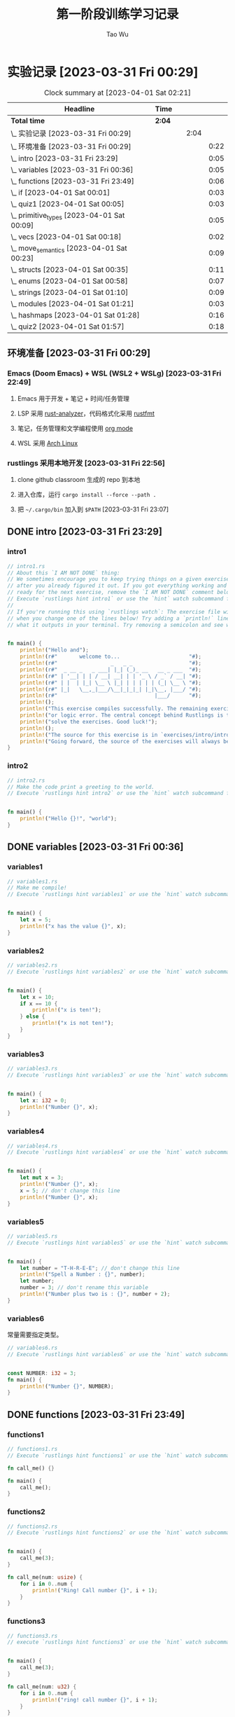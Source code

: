 #+title: 第一阶段训练学习记录
#+author: Tao Wu
#+email: taowuuwoat@outlook.com

* 实验记录 [2023-03-31 Fri 00:29]
#+BEGIN: clocktable :scope subtree :maxlevel 4
#+CAPTION: Clock summary at [2023-04-01 Sat 02:21]
| Headline                                        | Time   |   |      |      |
|-------------------------------------------------+--------+---+------+------|
| *Total time*                                    | *2:04* |   |      |      |
|-------------------------------------------------+--------+---+------+------|
| \_    实验记录 [2023-03-31 Fri 00:29]           |        |   | 2:04 |      |
| \_      环境准备 [2023-03-31 Fri 00:29]         |        |   |      | 0:22 |
| \_      intro [2023-03-31 Fri 23:29]           |        |   |      | 0:05 |
| \_      variables [2023-03-31 Fri 00:36]       |        |   |      | 0:05 |
| \_      functions [2023-03-31 Fri 23:49]       |        |   |      | 0:06 |
| \_      if [2023-04-01 Sat 00:01]              |        |   |      | 0:03 |
| \_      quiz1 [2023-04-01 Sat 00:05]           |        |   |      | 0:03 |
| \_      primitive_types [2023-04-01 Sat 00:09] |        |   |      | 0:05 |
| \_      vecs [2023-04-01 Sat 00:18]            |        |   |      | 0:02 |
| \_      move_semantics [2023-04-01 Sat 00:23]  |        |   |      | 0:09 |
| \_      structs [2023-04-01 Sat 00:35]         |        |   |      | 0:11 |
| \_      enums [2023-04-01 Sat 00:58]           |        |   |      | 0:07 |
| \_      strings [2023-04-01 Sat 01:10]         |        |   |      | 0:09 |
| \_      modules [2023-04-01 Sat 01:21]         |        |   |      | 0:03 |
| \_      hashmaps [2023-04-01 Sat 01:28]        |        |   |      | 0:16 |
| \_      quiz2 [2023-04-01 Sat 01:57]           |        |   |      | 0:18 |
#+END:

** 环境准备 [2023-03-31 Fri 00:29]
:LOGBOOK:
CLOCK: [2023-03-31 Fri 22:45]--[2023-03-31 Fri 23:07] =>  0:22
:END:
*** Emacs (Doom Emacs) + WSL (WSL2 + WSLg) [2023-03-31 Fri 22:49]
**** Emacs 用于开发 + 笔记 + 时间/任务管理
**** LSP 采用 [[https://rust-analyzer.github.io/][rust-analyzer]]，代码格式化采用 [[https://github.com/rust-lang/rustfmt][rustfmt]]
**** 笔记，任务管理和文学编程使用 [[https://orgmode.org/][org mode]]
**** WSL 采用 [[https://github.com/yuk7/ArchWSL][Arch Linux]]
*** rustlings 采用本地开发 [2023-03-31 Fri 22:56]
**** clone github classroom 生成的 repo 到本地
**** 进入仓库，运行 =cargo install --force --path .=
**** 把 =~/.cargo/bin= 加入到 =$PATH= [2023-03-31 Fri 23:07]
** DONE intro [2023-03-31 Fri 23:29]
:LOGBOOK:
CLOCK: [2023-03-31 Fri 23:29]--[2023-03-31 Fri 23:34] =>  0:05
:END:
*** intro1
#+begin_src rust
// intro1.rs
// About this `I AM NOT DONE` thing:
// We sometimes encourage you to keep trying things on a given exercise, even
// after you already figured it out. If you got everything working and feel
// ready for the next exercise, remove the `I AM NOT DONE` comment below.
// Execute `rustlings hint intro1` or use the `hint` watch subcommand for a hint.
//
// If you're running this using `rustlings watch`: The exercise file will be reloaded
// when you change one of the lines below! Try adding a `println!` line, or try changing
// what it outputs in your terminal. Try removing a semicolon and see what happens!


fn main() {
    println!("Hello and");
    println!(r#"       welcome to...                      "#);
    println!(r#"                 _   _ _                  "#);
    println!(r#"  _ __ _   _ ___| |_| (_)_ __   __ _ ___  "#);
    println!(r#" | '__| | | / __| __| | | '_ \ / _` / __| "#);
    println!(r#" | |  | |_| \__ \ |_| | | | | | (_| \__ \ "#);
    println!(r#" |_|   \__,_|___/\__|_|_|_| |_|\__, |___/ "#);
    println!(r#"                               |___/      "#);
    println!();
    println!("This exercise compiles successfully. The remaining exercises contain a compiler");
    println!("or logic error. The central concept behind Rustlings is to fix these errors and");
    println!("solve the exercises. Good luck!");
    println!();
    println!("The source for this exercise is in `exercises/intro/intro1.rs`. Have a look!");
    println!("Going forward, the source of the exercises will always be in the success/failure output.");
}
#+end_src

#+RESULTS:
#+begin_example
Hello and
       welcome to...
                 _   _ _
  _ __ _   _ ___| |_| (_)_ __   __ _ ___
 | '__| | | / __| __| | | '_ \ / _` / __|
 | |  | |_| \__ \ |_| | | | | | (_| \__ \
 |_|   \__,_|___/\__|_|_|_| |_|\__, |___/
                               |___/

This exercise compiles successfully. The remaining exercises contain a compiler
or logic error. The central concept behind Rustlings is to fix these errors and
solve the exercises. Good luck!

The source for this exercise is in `exercises/intro/intro1.rs`. Have a look!
Going forward, the source of the exercises will always be in the success/failure output.
#+end_example
*** intro2
#+begin_src rust
// intro2.rs
// Make the code print a greeting to the world.
// Execute `rustlings hint intro2` or use the `hint` watch subcommand for a hint.


fn main() {
    println!("Hello {}!", "world");
}
#+end_src

#+RESULTS:
: Hello world!

** DONE variables [2023-03-31 Fri 00:36]
:LOGBOOK:
CLOCK: [2023-03-31 Fri 23:36]--[2023-03-31 Fri 23:41] =>  0:05
:END:
*** variables1
#+begin_src rust
// variables1.rs
// Make me compile!
// Execute `rustlings hint variables1` or use the `hint` watch subcommand for a hint.


fn main() {
    let x = 5;
    println!("x has the value {}", x);
}
#+end_src

#+RESULTS:
: x has the value 5

*** variables2
#+begin_src rust
// variables2.rs
// Execute `rustlings hint variables2` or use the `hint` watch subcommand for a hint.


fn main() {
    let x = 10;
    if x == 10 {
        println!("x is ten!");
    } else {
        println!("x is not ten!");
    }
}
#+end_src

#+RESULTS:
: x is ten!

*** variables3
#+begin_src rust
// variables3.rs
// Execute `rustlings hint variables3` or use the `hint` watch subcommand for a hint.


fn main() {
    let x: i32 = 0;
    println!("Number {}", x);
}
#+end_src

#+RESULTS:
: Number 0

*** variables4
#+begin_src rust
// variables4.rs
// Execute `rustlings hint variables4` or use the `hint` watch subcommand for a hint.


fn main() {
    let mut x = 3;
    println!("Number {}", x);
    x = 5; // don't change this line
    println!("Number {}", x);
}
#+end_src

#+RESULTS:
: Number 3
: Number 5

*** variables5
#+begin_src rust
// variables5.rs
// Execute `rustlings hint variables5` or use the `hint` watch subcommand for a hint.


fn main() {
    let number = "T-H-R-E-E"; // don't change this line
    println!("Spell a Number : {}", number);
    let number;
    number = 3; // don't rename this variable
    println!("Number plus two is : {}", number + 2);
}
#+end_src

#+RESULTS:
: Spell a Number : T-H-R-E-E
: Number plus two is : 5

*** variables6
常量需要指定类型。
#+begin_src rust
// variables6.rs
// Execute `rustlings hint variables6` or use the `hint` watch subcommand for a hint.


const NUMBER: i32 = 3;
fn main() {
    println!("Number {}", NUMBER);
}
#+end_src

#+RESULTS:
: Number 3
** DONE functions [2023-03-31 Fri 23:49]
:LOGBOOK:
CLOCK: [2023-03-31 Fri 23:49]--[2023-03-31 Fri 23:55] =>  0:06
:END:
*** functions1
#+begin_src rust
// functions1.rs
// Execute `rustlings hint functions1` or use the `hint` watch subcommand for a hint.

fn call_me() {}

fn main() {
    call_me();
}
#+end_src

#+RESULTS:

*** functions2
#+begin_src rust
// functions2.rs
// Execute `rustlings hint functions2` or use the `hint` watch subcommand for a hint.


fn main() {
    call_me(3);
}

fn call_me(num: usize) {
    for i in 0..num {
        println!("Ring! Call number {}", i + 1);
    }
}
#+end_src

#+RESULTS:
: Ring! Call number 1
: Ring! Call number 2
: Ring! Call number 3

*** functions3
#+begin_src rust
// functions3.rs
// execute `rustlings hint functions3` or use the `hint` watch subcommand for a hint.


fn main() {
    call_me(3);
}

fn call_me(num: u32) {
    for i in 0..num {
        println!("ring! call number {}", i + 1);
    }
}
#+end_src

#+results:
: ring! call number 1
: ring! call number 2
: ring! call number 3

*** functions4
#+begin_src rust
// functions4.rs
// Execute `rustlings hint functions4` or use the `hint` watch subcommand for a hint.

// This store is having a sale where if the price is an even number, you get
// 10 Rustbucks off, but if it's an odd number, it's 3 Rustbucks off.
// (Don't worry about the function bodies themselves, we're only interested
// in the signatures for now. If anything, this is a good way to peek ahead
// to future exercises!)


fn main() {
    let original_price = 51;
    println!("Your sale price is {}", sale_price(original_price));
}

fn sale_price(price: i32) -> i32 {
    if is_even(price) {
        price - 10
    } else {
        price - 3
    }
}

fn is_even(num: i32) -> bool {
    num % 2 == 0
}
#+end_src

#+RESULTS:
: Your sale price is 48

*** functions5
#+begin_src rust
// functions5.rs
// Execute `rustlings hint functions5` or use the `hint` watch subcommand for a hint.


fn main() {
    let answer = square(3);
    println!("The square of 3 is {}", answer);
}

fn square(num: i32) -> i32 {
    num * num
}
#+end_src

#+RESULTS:
: The square of 3 is 9

** DONE if [2023-04-01 Sat 00:01]
:LOGBOOK:
CLOCK: [2023-04-01 Sat 00:01]--[2023-04-01 Sat 00:04] =>  0:03
:END:
*** if1
#+begin_src rust
// if1.rs
// Execute `rustlings hint if1` or use the `hint` watch subcommand for a hint.


pub fn bigger(a: i32, b: i32) -> i32 {
    // Complete this function to return the bigger number!
    // Do not use:
    // - another function call
    // - additional variables
    if a > b {
        10
    } else {
        42
    }
}

// Don't mind this for now :)
#[cfg(test)]
mod tests {
    use super::*;

    #[test]
    fn ten_is_bigger_than_eight() {
        assert_eq!(10, bigger(10, 8));
    }

    #[test]
    fn fortytwo_is_bigger_than_thirtytwo() {
        assert_eq!(42, bigger(32, 42));
    }
}
#+end_src

#+RESULTS:

*** if2
#+begin_src rust
// if2.rs

// Step 1: Make me compile!
// Step 2: Get the bar_for_fuzz and default_to_baz tests passing!
// Execute `rustlings hint if2` or use the `hint` watch subcommand for a hint.


pub fn foo_if_fizz(fizzish: &str) -> &str {
    if fizzish == "fizz" {
        "foo"
    } else if fizzish == "fuzz" {
        "bar"
    } else {
        "baz"
    }
}

// No test changes needed!
#[cfg(test)]
mod tests {
    use super::*;

    #[test]
    fn foo_for_fizz() {
        assert_eq!(foo_if_fizz("fizz"), "foo")
    }

    #[test]
    fn bar_for_fuzz() {
        assert_eq!(foo_if_fizz("fuzz"), "bar")
    }

    #[test]
    fn default_to_baz() {
        assert_eq!(foo_if_fizz("literally anything"), "baz")
    }
}
#+end_src

#+RESULTS:

** DONE quiz1 [2023-04-01 Sat 00:05]
:LOGBOOK:
CLOCK: [2023-04-01 Sat 00:05]--[2023-04-01 Sat 00:08] =>  0:03
:END:
#+begin_src rust
// quiz1.rs
// This is a quiz for the following sections:
// - Variables
// - Functions
// - If

// Mary is buying apples. The price of an apple is calculated as follows:
// - An apple costs 2 rustbucks.
// - If Mary buys more than 40 apples, each apple only costs 1 rustbuck!
// Write a function that calculates the price of an order of apples given
// the quantity bought. No hints this time!


// Put your function here!
// fn calculate_price_of_apples {
fn calculate_price_of_apples(apples: u32) -> u32 {
    if apples > 40 {
        apples
    } else {
        apples * 2
    }
}

// Don't modify this function!
#[test]
fn verify_test() {
    let price1 = calculate_price_of_apples(35);
    let price2 = calculate_price_of_apples(40);
    let price3 = calculate_price_of_apples(41);
    let price4 = calculate_price_of_apples(65);

    assert_eq!(70, price1);
    assert_eq!(80, price2);
    assert_eq!(41, price3);
    assert_eq!(65, price4);
}
#+end_src

#+RESULTS:

** DONE primitive_types [2023-04-01 Sat 00:09]
:LOGBOOK:
CLOCK: [2023-04-01 Sat 00:09]--[2023-04-01 Sat 00:14] =>  0:05
:END:
*** primitive_types1
#+begin_src rust
// primitive_types1.rs
// Fill in the rest of the line that has code missing!
// No hints, there's no tricks, just get used to typing these :)


fn main() {
    // Booleans (`bool`)

    let is_morning = true;
    if is_morning {
        println!("Good morning!");
    }

    let is_evening = false; // Finish the rest of this line like the example! Or make it be false!
    if is_evening {
        println!("Good evening!");
    }
}
#+end_src

#+RESULTS:
: Good morning!

*** primitive_types2
#+begin_src rust
// primitive_types2.rs
// Fill in the rest of the line that has code missing!
// No hints, there's no tricks, just get used to typing these :)


fn main() {
    // Characters (`char`)

    // Note the _single_ quotes, these are different from the double quotes
    // you've been seeing around.
    let my_first_initial = 'C';
    if my_first_initial.is_alphabetic() {
        println!("Alphabetical!");
    } else if my_first_initial.is_numeric() {
        println!("Numerical!");
    } else {
        println!("Neither alphabetic nor numeric!");
    }

    let your_character = '涛'; // Finish this line like the example! What's your favorite character?
    // Try a letter, try a number, try a special character, try a character
    // from a different language than your own, try an emoji!
    if your_character.is_alphabetic() {
        println!("Alphabetical!");
    } else if your_character.is_numeric() {
        println!("Numerical!");
    } else {
        println!("Neither alphabetic nor numeric!");
    }
}
#+end_src

#+RESULTS:
: Alphabetical!
: Alphabetical!

*** primitive_types3
#+begin_src rust
// primitive_types3.rs
// Create an array with at least 100 elements in it where the ??? is.
// Execute `rustlings hint primitive_types3` or use the `hint` watch subcommand for a hint.


fn main() {
    let a = [0; 110];

    if a.len() >= 100 {
        println!("Wow, that's a big array!");
    } else {
        println!("Meh, I eat arrays like that for breakfast.");
    }
}
#+end_src

#+RESULTS:
: Wow, that's a big array!

*** primitive_types4
#+begin_src rust
// primitive_types4.rs
// Get a slice out of Array a where the ??? is so that the test passes.
// Execute `rustlings hint primitive_types4` or use the `hint` watch subcommand for a hint.


#[test]
fn slice_out_of_array() {
    let a = [1, 2, 3, 4, 5];

    let nice_slice = &a[1..4];

    assert_eq!([2, 3, 4], nice_slice)
}
#+end_src

#+RESULTS:

*** primitive_types5
#+begin_src rust
// primitive_types5.rs
// Destructure the `cat` tuple so that the println will work.
// Execute `rustlings hint primitive_types5` or use the `hint` watch subcommand for a hint.


fn main() {
    let cat = ("Furry McFurson", 3.5);
    let (name, age) /* your pattern here */ = cat;

    println!("{} is {} years old.", name, age);
}
#+end_src

#+RESULTS:
: Furry McFurson is 3.5 years old.

*** primitive_types6
#+begin_src rust
// primitive_types6.rs
// Use a tuple index to access the second element of `numbers`.
// You can put the expression for the second element where ??? is so that the test passes.
// Execute `rustlings hint primitive_types6` or use the `hint` watch subcommand for a hint.


#[test]
fn indexing_tuple() {
    let numbers = (1, 2, 3);
    // Replace below ??? with the tuple indexing syntax.
    let second = numbers.1;

    assert_eq!(2, second,
        "This is not the 2nd number in the tuple!")
}
#+end_src

#+RESULTS:

** DONE vecs [2023-04-01 Sat 00:18]
:LOGBOOK:
CLOCK: [2023-04-01 Sat 00:19]--[2023-04-01 Sat 00:21] =>  0:02
:END:
*** vecs1
#+begin_src rust
// vecs1.rs
// Your task is to create a `Vec` which holds the exact same elements
// as in the array `a`.
// Make me compile and pass the test!
// Execute `rustlings hint vecs1` or use the `hint` watch subcommand for a hint.


fn array_and_vec() -> ([i32; 4], Vec<i32>) {
    let a = [10, 20, 30, 40]; // a plain array
    let v = a.clone().to_vec(); // TODO: declare your vector here with the macro for vectors

    (a, v)
}

#[cfg(test)]
mod tests {
    use super::*;

    #[test]
    fn test_array_and_vec_similarity() {
        let (a, v) = array_and_vec();
        assert_eq!(a, v[..]);
    }
}
#+end_src

#+RESULTS:

*** vecs2
#+begin_src rust
// vecs2.rs
// A Vec of even numbers is given. Your task is to complete the loop
// so that each number in the Vec is multiplied by 2.
//
// Make me pass the test!
//
// Execute `rustlings hint vecs2` or use the `hint` watch subcommand for a hint.


fn vec_loop(mut v: Vec<i32>) -> Vec<i32> {
    for i in v.iter_mut() {
        // TODO: Fill this up so that each element in the Vec `v` is
        // multiplied by 2.
        *i *= 2;
    }

    // At this point, `v` should be equal to [4, 8, 12, 16, 20].
    v
}

fn vec_map(v: &Vec<i32>) -> Vec<i32> {
    v.iter().map(|num| {
        // TODO: Do the same thing as above - but instead of mutating the
        // Vec, you can just return the new number!
        num * 2
    }).collect()
}

#[cfg(test)]
mod tests {
    use super::*;

    #[test]
    fn test_vec_loop() {
        let v: Vec<i32> = (1..).filter(|x| x % 2 == 0).take(5).collect();
        let ans = vec_loop(v.clone());

        assert_eq!(ans, v.iter().map(|x| x * 2).collect::<Vec<i32>>());
    }

    #[test]
    fn test_vec_map() {
        let v: Vec<i32> = (1..).filter(|x| x % 2 == 0).take(5).collect();
        let ans = vec_map(&v);

        assert_eq!(ans, v.iter().map(|x| x * 2).collect::<Vec<i32>>());
    }
}
#+end_src

#+RESULTS:
** DONE move_semantics [2023-04-01 Sat 00:23]
:LOGBOOK:
CLOCK: [2023-04-01 Sat 00:23]--[2023-04-01 Sat 00:32] =>  0:09
:END:
*** move_semantics1
#+begin_src rust
// move_semantics1.rs
// Execute `rustlings hint move_semantics1` or use the `hint` watch subcommand for a hint.


fn main() {
    let vec0 = Vec::new();

    let mut vec1 = fill_vec(vec0);

    println!("{} has length {} content `{:?}`", "vec1", vec1.len(), vec1);

    vec1.push(88);

    println!("{} has length {} content `{:?}`", "vec1", vec1.len(), vec1);
}

fn fill_vec(vec: Vec<i32>) -> Vec<i32> {
    let mut vec = vec;

    vec.push(22);
    vec.push(44);
    vec.push(66);

    vec
}
#+end_src

#+RESULTS:
: vec1 has length 3 content `[22, 44, 66]`
: vec1 has length 4 content `[22, 44, 66, 88]`

*** move_semantics2
#+begin_src rust
// move_semantics2.rs
// Make me compile without changing line 13 or moving line 10!
// Execute `rustlings hint move_semantics2` or use the `hint` watch subcommand for a hint.


fn main() {
    let vec0 = Vec::new();

    let mut vec1 = fill_vec(vec0.clone());

    // Do not change the following line!
    println!("{} has length {} content `{:?}`", "vec0", vec0.len(), vec0);

    vec1.push(88);

    println!("{} has length {} content `{:?}`", "vec1", vec1.len(), vec1);
}

fn fill_vec(vec: Vec<i32>) -> Vec<i32> {
    let mut vec = vec;

    vec.push(22);
    vec.push(44);
    vec.push(66);

    vec
}
#+end_src

#+RESULTS:
: vec0 has length 0 content `[]`
: vec1 has length 4 content `[22, 44, 66, 88]`

*** move_semantics3
#+begin_src rust
// move_semantics3.rs
// Make me compile without adding new lines-- just changing existing lines!
// (no lines with multiple semicolons necessary!)
// Execute `rustlings hint move_semantics3` or use the `hint` watch subcommand for a hint.


fn main() {
    let mut vec0 = Vec::new();

    let mut vec1 = fill_vec(vec0);

    println!("{} has length {} content `{:?}`", "vec1", vec1.len(), vec1);

    vec1.push(88);

    println!("{} has length {} content `{:?}`", "vec1", vec1.len(), vec1);
}

fn fill_vec(mut vec: Vec<i32>) -> Vec<i32> {
    vec.push(22);
    vec.push(44);
    vec.push(66);

    vec
}
#+end_src

#+RESULTS:
: vec1 has length 3 content `[22, 44, 66]`
: vec1 has length 4 content `[22, 44, 66, 88]`

*** move_semantics4
#+begin_src rust
// move_semantics4.rs
// Refactor this code so that instead of passing `vec0` into the `fill_vec` function,
// the Vector gets created in the function itself and passed back to the main
// function.
// Execute `rustlings hint move_semantics4` or use the `hint` watch subcommand for a hint.


fn main() {
    // let vec0 = Vec::new();

    let mut vec1 = fill_vec();

    println!("{} has length {} content `{:?}`", "vec1", vec1.len(), vec1);

    vec1.push(88);

    println!("{} has length {} content `{:?}`", "vec1", vec1.len(), vec1);
}

// `fill_vec()` no longer takes `vec: Vec<i32>` as argument
fn fill_vec() -> Vec<i32> {
    let mut vec = vec![];

    vec.push(22);
    vec.push(44);
    vec.push(66);

    vec
}
#+end_src

#+RESULTS:
: vec1 has length 3 content `[22, 44, 66]`
: vec1 has length 4 content `[22, 44, 66, 88]`

*** move_semantics5
#+begin_src rust
// move_semantics5.rs
// Make me compile only by reordering the lines in `main()`, but without
// adding, changing or removing any of them.
// Execute `rustlings hint move_semantics5` or use the `hint` watch subcommand for a hint.


fn main() {
    let mut x = 100;
    let y = &mut x;
    *y += 100;
    let z = &mut x;
    *z += 1000;
    assert_eq!(x, 1200);
}
#+end_src

#+RESULTS:

*** move_semantics6
#+begin_src rust
// move_semantics6.rs
// Execute `rustlings hint move_semantics6` or use the `hint` watch subcommand for a hint.
// You can't change anything except adding or removing references.


fn main() {
    let data = "Rust is great!".to_string();

    get_char(&data);

    string_uppercase(data);
}

// Should not take ownership
fn get_char(data: &String) -> char {
    data.chars().last().unwrap()
}

// Should take ownership
fn string_uppercase(mut data: String) {
    data = data.to_uppercase();

    println!("{}", data);
}
#+end_src

#+RESULTS:
: RUST IS GREAT!

** DONE structs [2023-04-01 Sat 00:35]
:LOGBOOK:
CLOCK: [2023-04-01 Sat 00:35]--[2023-04-01 Sat 00:46] =>  0:11
:END:
*** structs1
#+begin_src rust
// structs1.rs
// Address all the TODOs to make the tests pass!
// Execute `rustlings hint structs1` or use the `hint` watch subcommand for a hint.


struct ColorClassicStruct {
    // TODO: Something goes here
    red: u8,
    green: u8,
    blue: u8,
}

struct ColorTupleStruct(/* TODO: Something goes here */u8, u8, u8);

#[derive(Debug)]
struct UnitLikeStruct;

#[cfg(test)]
mod tests {
    use super::*;

    #[test]
    fn classic_c_structs() {
        // TODO: Instantiate a classic c struct!
        // let green =
        let green = ColorClassicStruct {
            red: 0,
            green: 255,
            blue: 0,
        };

        assert_eq!(green.red, 0);
        assert_eq!(green.green, 255);
        assert_eq!(green.blue, 0);
    }

    #[test]
    fn tuple_structs() {
        // TODO: Instantiate a tuple struct!
        // let green =
        let green = ColorTupleStruct(0, 255, 0);

        assert_eq!(green.0, 0);
        assert_eq!(green.1, 255);
        assert_eq!(green.2, 0);
    }

    #[test]
    fn unit_structs() {
        // TODO: Instantiate a unit-like struct!
        // let unit_like_struct =
        let unit_like_struct = UnitLikeStruct;
        let message = format!("{:?}s are fun!", unit_like_struct);

        assert_eq!(message, "UnitLikeStructs are fun!");
    }
}
#+end_src

#+RESULTS:

*** structs2
#+begin_src rust
// structs2.rs
// Address all the TODOs to make the tests pass!
// Execute `rustlings hint structs2` or use the `hint` watch subcommand for a hint.


#[derive(Debug)]
struct Order {
    name: String,
    year: u32,
    made_by_phone: bool,
    made_by_mobile: bool,
    made_by_email: bool,
    item_number: u32,
    count: u32,
}

fn create_order_template() -> Order {
    Order {
        name: String::from("Bob"),
        year: 2019,
        made_by_phone: false,
        made_by_mobile: false,
        made_by_email: true,
        item_number: 123,
        count: 0,
    }
}

#[cfg(test)]
mod tests {
    use super::*;

    #[test]
    fn your_order() {
        let order_template = create_order_template();
        // TODO: Create your own order using the update syntax and template above!
        // let your_order =
        let your_order = Order {
            name: "Hacker in Rust".to_string(),
            year: order_template.year,
            made_by_phone: order_template.made_by_phone,
            made_by_mobile: order_template.made_by_mobile,
            made_by_email: order_template.made_by_email,
            item_number: order_template.item_number,
            count: 1,
        };
        assert_eq!(your_order.name, "Hacker in Rust");
        assert_eq!(your_order.year, order_template.year);
        assert_eq!(your_order.made_by_phone, order_template.made_by_phone);
        assert_eq!(your_order.made_by_mobile, order_template.made_by_mobile);
        assert_eq!(your_order.made_by_email, order_template.made_by_email);
        assert_eq!(your_order.item_number, order_template.item_number);
        assert_eq!(your_order.count, 1);
    }
}
#+end_src

#+RESULTS:

*** structs3
#+begin_src rust
// structs3.rs
// Structs contain data, but can also have logic. In this exercise we have
// defined the Package struct and we want to test some logic attached to it.
// Make the code compile and the tests pass!
// Execute `rustlings hint structs3` or use the `hint` watch subcommand for a hint.


#[derive(Debug)]
struct Package {
    sender_country: String,
    recipient_country: String,
    weight_in_grams: i32,
}

impl Package {
    fn new(sender_country: String, recipient_country: String, weight_in_grams: i32) -> Package {
        if weight_in_grams <= 0 {
            panic!("Can not ship a weightless package.")
        } else {
            Package {
                sender_country,
                recipient_country,
                weight_in_grams,
            }
        }
    }

    fn is_international(&self) -> bool {
        // Something goes here...
        self.sender_country != self.recipient_country
    }

    fn get_fees(&self, cents_per_gram: i32) -> i32 {
        // Something goes here...
        self.weight_in_grams * cents_per_gram
    }
}

#[cfg(test)]
mod tests {
    use super::*;

    #[test]
    #[should_panic]
    fn fail_creating_weightless_package() {
        let sender_country = String::from("Spain");
        let recipient_country = String::from("Austria");

        Package::new(sender_country, recipient_country, -2210);
    }

    #[test]
    fn create_international_package() {
        let sender_country = String::from("Spain");
        let recipient_country = String::from("Russia");

        let package = Package::new(sender_country, recipient_country, 1200);

        assert!(package.is_international());
    }

    #[test]
    fn create_local_package() {
        let sender_country = String::from("Canada");
        let recipient_country = sender_country.clone();

        let package = Package::new(sender_country, recipient_country, 1200);

        assert!(!package.is_international());
    }

    #[test]
    fn calculate_transport_fees() {
        let sender_country = String::from("Spain");
        let recipient_country = String::from("Spain");

        let cents_per_gram = 3;

        let package = Package::new(sender_country, recipient_country, 1500);

        assert_eq!(package.get_fees(cents_per_gram), 4500);
        assert_eq!(package.get_fees(cents_per_gram * 2), 9000);
    }
}
#+end_src

#+RESULTS:

** DONE enums [2023-04-01 Sat 00:58]
:LOGBOOK:
CLOCK: [2023-04-01 Sat 00:58]--[2023-04-01 Sat 01:05] =>  0:07
:END:
*** enums1
#+begin_src rust
// enums1.rs
// No hints this time! ;)


#[derive(Debug)]
enum Message {
    // TODO: define a few types of messages as used below
    ChangeColor,
    Echo,
    Move,
    Quit,
}

fn main() {
    println!("{:?}", Message::Quit);
    println!("{:?}", Message::Echo);
    println!("{:?}", Message::Move);
    println!("{:?}", Message::ChangeColor);
}
#+end_src

#+RESULTS:
: Quit
: Echo
: Move
: ChangeColor

*** enums2
#+begin_src rust
// enums2.rs
// Execute `rustlings hint enums2` or use the `hint` watch subcommand for a hint.


#[derive(Debug)]
enum Message {
    // TODO: define the different variants used below
    ChangeColor(u8, u8, u8),
    Echo(String),
    Move{x: i32, y: i32},
    Quit,
}

impl Message {
    fn call(&self) {
        println!("{:?}", &self);
    }
}

fn main() {
    let messages = [
        Message::Move { x: 10, y: 30 },
        Message::Echo(String::from("hello world")),
        Message::ChangeColor(200, 255, 255),
        Message::Quit,
    ];

    for message in &messages {
        message.call();
    }
}
#+end_src

#+RESULTS:
: Move { x: 10, y: 30 }
: Echo("hello world")
: ChangeColor(200, 255, 255)
: Quit

*** enums3
#+begin_src rust
// enums3.rs
// Address all the TODOs to make the tests pass!
// Execute `rustlings hint enums3` or use the `hint` watch subcommand for a hint.


enum Message {
    // TODO: implement the message variant types based on their usage below
    ChangeColor((u8, u8, u8)),
    Echo(String),
    Move(Point),
    Quit,
}

struct Point {
    x: u8,
    y: u8,
}

struct State {
    color: (u8, u8, u8),
    position: Point,
    quit: bool,
}

impl State {
    fn change_color(&mut self, color: (u8, u8, u8)) {
        self.color = color;
    }

    fn quit(&mut self) {
        self.quit = true;
    }

    fn echo(&self, s: String) {
        println!("{}", s);
    }

    fn move_position(&mut self, p: Point) {
        self.position = p;
    }

    fn process(&mut self, message: Message) {
        // TODO: create a match expression to process the different message variants
        match message {
            Message::ChangeColor((r, g, b)) => {
                self.change_color((r, g, b));
            }
            Message::Echo(s) => {
                self.echo(s);
            }
            Message::Move(p) => {
                self.move_position(p);
            }
            Message::Quit => {
                self.quit();
            }
        }
    }
}

#[cfg(test)]
mod tests {
    use super::*;

    #[test]
    fn test_match_message_call() {
        let mut state = State {
            quit: false,
            position: Point { x: 0, y: 0 },
            color: (0, 0, 0),
        };
        state.process(Message::ChangeColor((255, 0, 255)));
        state.process(Message::Echo(String::from("hello world")));
        state.process(Message::Move(Point { x: 10, y: 15 }));
        state.process(Message::Quit);

        assert_eq!(state.color, (255, 0, 255));
        assert_eq!(state.position.x, 10);
        assert_eq!(state.position.y, 15);
        assert_eq!(state.quit, true);
    }
}
#+end_src

#+RESULTS:

** DONE strings [2023-04-01 Sat 01:10]
:LOGBOOK:
CLOCK: [2023-04-01 Sat 01:10]--[2023-04-01 Sat 01:19] =>  0:09
:END:
*** strings1
#+begin_src rust
// strings1.rs
// Make me compile without changing the function signature!
// Execute `rustlings hint strings1` or use the `hint` watch subcommand for a hint.


fn main() {
    let answer = current_favorite_color();
    println!("My current favorite color is {}", answer);
}

fn current_favorite_color() -> String {
    "blue".to_string()
}
#+end_src

#+RESULTS:
: My current favorite color is blue

*** strings2
#+begin_src rust
// strings2.rs
// Make me compile without changing the function signature!
// Execute `rustlings hint strings2` or use the `hint` watch subcommand for a hint.


fn main() {
    let word = String::from("green"); // Try not changing this line :)
    if is_a_color_word(word.as_str()) {
        println!("That is a color word I know!");
    } else {
        println!("That is not a color word I know.");
    }
}

fn is_a_color_word(attempt: &str) -> bool {
    attempt == "green" || attempt == "blue" || attempt == "red"
}
#+end_src

#+RESULTS:
: That is a color word I know!

*** strings3
#+begin_src rust
// strings3.rs
// Execute `rustlings hint strings3` or use the `hint` watch subcommand for a hint.


fn trim_me(input: &str) -> String {
    // TODO: Remove whitespace from both ends of a string!
    input.trim().to_string()
}

fn compose_me(input: &str) -> String {
    // TODO: Add " world!" to the string! There's multiple ways to do this!
    input.to_string() + &String::from(" world!")
}

fn replace_me(input: &str) -> String {
    // TODO: Replace "cars" in the string with "balloons"!
    input.replace("cars", "balloons").to_string()
}

#[cfg(test)]
mod tests {
    use super::*;

    #[test]
    fn trim_a_string() {
        assert_eq!(trim_me("Hello!     "), "Hello!");
        assert_eq!(trim_me("  What's up!"), "What's up!");
        assert_eq!(trim_me("   Hola!  "), "Hola!");
    }

    #[test]
    fn compose_a_string() {
        assert_eq!(compose_me("Hello"), "Hello world!");
        assert_eq!(compose_me("Goodbye"), "Goodbye world!");
    }

    #[test]
    fn replace_a_string() {
        assert_eq!(replace_me("I think cars are cool"), "I think balloons are cool");
        assert_eq!(replace_me("I love to look at cars"), "I love to look at balloons");
    }
}
#+end_src

#+RESULTS:

*** strings4
#+begin_src rust
// strings4.rs

// Ok, here are a bunch of values-- some are `String`s, some are `&str`s. Your
// task is to call one of these two functions on each value depending on what
// you think each value is. That is, add either `string_slice` or `string`
// before the parentheses on each line. If you're right, it will compile!
// No hints this time!


fn string_slice(arg: &str) {
    println!("{}", arg);
}
fn string(arg: String) {
    println!("{}", arg);
}

fn main() {
    string_slice("blue");
    string("red".to_string());
    string(String::from("hi"));
    string("rust is fun!".to_owned());
    string("nice weather".into());
    string(format!("Interpolation {}", "Station"));
    string_slice(&String::from("abc")[0..1]);
    string_slice("  hello there ".trim());
    string("Happy Monday!".to_string().replace("Mon", "Tues"));
    string("mY sHiFt KeY iS sTiCkY".to_lowercase());
}
#+end_src

#+RESULTS:
#+begin_example
blue
red
hi
rust is fun!
nice weather
Interpolation Station
a
hello there
Happy Tuesday!
my shift key is sticky
#+end_example

** DONE modules [2023-04-01 Sat 01:21]
:LOGBOOK:
CLOCK: [2023-04-01 Sat 01:22]--[2023-04-01 Sat 01:25] =>  0:03
:END:
*** modules1
#+begin_src rust
// modules1.rs
// Execute `rustlings hint modules1` or use the `hint` watch subcommand for a hint.


mod sausage_factory {
    // Don't let anybody outside of this module see this!
    fn get_secret_recipe() -> String {
        String::from("Ginger")
    }

    pub fn make_sausage() {
        get_secret_recipe();
        println!("sausage!");
    }
}

fn main() {
    sausage_factory::make_sausage();
}
#+end_src
*** modules2
#+begin_src rust
// modules2.rs
// You can bring module paths into scopes and provide new names for them with the
// 'use' and 'as' keywords. Fix these 'use' statements to make the code compile.
// Execute `rustlings hint modules2` or use the `hint` watch subcommand for a hint.


mod delicious_snacks {
    // TODO: Fix these use statements
    pub use self::fruits::PEAR as fruit;
    pub use self::veggies::CUCUMBER as veggie;

    mod fruits {
        pub const PEAR: &'static str = "Pear";
        pub const APPLE: &'static str = "Apple";
    }

    mod veggies {
        pub const CUCUMBER: &'static str = "Cucumber";
        pub const CARROT: &'static str = "Carrot";
    }
}

fn main() {
    println!(
        "favorite snacks: {} and {}",
        delicious_snacks::fruit,
        delicious_snacks::veggie
    );
}
#+end_src

#+RESULTS:
: favorite snacks: Pear and Cucumber

*** modules3
#+begin_src rust
// modules3.rs
// You can use the 'use' keyword to bring module paths from modules from anywhere
// and especially from the Rust standard library into your scope.
// Bring SystemTime and UNIX_EPOCH
// from the std::time module. Bonus style points if you can do it with one line!
// Execute `rustlings hint modules3` or use the `hint` watch subcommand for a hint.


// TODO: Complete this use statement
use std::time::{SystemTime, UNIX_EPOCH};

fn main() {
    match SystemTime::now().duration_since(UNIX_EPOCH) {
        Ok(n) => println!("1970-01-01 00:00:00 UTC was {} seconds ago!", n.as_secs()),
        Err(_) => panic!("SystemTime before UNIX EPOCH!"),
    }
}
#+end_src

#+RESULTS:
: 1970-01-01 00:00:00 UTC was 1680283607 seconds ago!

** DONE hashmaps [2023-04-01 Sat 01:28]
:LOGBOOK:
CLOCK: [2023-04-01 Sat 01:28]--[2023-04-01 Sat 01:44] =>  0:16
:END:
*** hashmaps1
#+begin_src rust
// hashmaps1.rs
// A basket of fruits in the form of a hash map needs to be defined.
// The key represents the name of the fruit and the value represents
// how many of that particular fruit is in the basket. You have to put
// at least three different types of fruits (e.g apple, banana, mango)
// in the basket and the total count of all the fruits should be at
// least five.
//
// Make me compile and pass the tests!
//
// Execute `rustlings hint hashmaps1` or use the `hint` watch subcommand for a hint.


use std::collections::HashMap;

fn fruit_basket() -> HashMap<String, u32> {
    let mut basket = HashMap::new(); // TODO: declare your hash map here.

    // Two bananas are already given for you :)
    basket.insert(String::from("banana"), 2);

    // TODO: Put more fruits in your basket here.
    basket.insert(String::from("apple"), 3);
    basket.insert(String::from("pineapple"), 3);

    basket
}

#[cfg(test)]
mod tests {
    use super::*;

    #[test]
    fn at_least_three_types_of_fruits() {
        let basket = fruit_basket();
        assert!(basket.len() >= 3);
    }

    #[test]
    fn at_least_five_fruits() {
        let basket = fruit_basket();
        assert!(basket.values().sum::<u32>() >= 5);
    }
}
#+end_src

#+RESULTS:
*** hashmaps2
#+begin_src rust
// hashmaps2.rs

// A basket of fruits in the form of a hash map is given. The key
// represents the name of the fruit and the value represents how many
// of that particular fruit is in the basket. You have to put *MORE
// THAN 11* fruits in the basket. Three types of fruits - Apple (4),
// Mango (2) and Lychee (5) are already given in the basket. You are
// not allowed to insert any more of these fruits!
//
// Make me pass the tests!
//
// Execute `rustlings hint hashmaps2` or use the `hint` watch subcommand for a hint.


use std::collections::HashMap;

#[derive(Hash, PartialEq, Eq)]
enum Fruit {
    Apple,
    Banana,
    Mango,
    Lychee,
    Pineapple,
}

fn fruit_basket(basket: &mut HashMap<Fruit, u32>) {
    let fruit_kinds = vec![
        Fruit::Apple,
        Fruit::Banana,
        Fruit::Mango,
        Fruit::Lychee,
        Fruit::Pineapple,
    ];

    for fruit in fruit_kinds {
        // TODO: Put new fruits if not already present. Note that you
        // are not allowed to put any type of fruit that's already
        // present!
        if !basket.contains_key(&fruit) {
            basket.insert(fruit, 1);
        }
    }
}

#[cfg(test)]
mod tests {
    use super::*;

    fn get_fruit_basket() -> HashMap<Fruit, u32> {
        let mut basket = HashMap::<Fruit, u32>::new();
        basket.insert(Fruit::Apple, 4);
        basket.insert(Fruit::Mango, 2);
        basket.insert(Fruit::Lychee, 5);

        basket
    }

    #[test]
    fn test_given_fruits_are_not_modified() {
        let mut basket = get_fruit_basket();
        fruit_basket(&mut basket);
        assert_eq!(*basket.get(&Fruit::Apple).unwrap(), 4);
        assert_eq!(*basket.get(&Fruit::Mango).unwrap(), 2);
        assert_eq!(*basket.get(&Fruit::Lychee).unwrap(), 5);
    }

    #[test]
    fn at_least_five_types_of_fruits() {
        let mut basket = get_fruit_basket();
        fruit_basket(&mut basket);
        let count_fruit_kinds = basket.len();
        assert!(count_fruit_kinds >= 5);
    }

    #[test]
    fn greater_than_eleven_fruits() {
        let mut basket = get_fruit_basket();
        fruit_basket(&mut basket);
        let count = basket.values().sum::<u32>();
        assert!(count > 11);
    }
}
#+end_src

#+RESULTS:

*** hashmaps3
#+begin_src rust
// hashmaps3.rs

// A list of scores (one per line) of a soccer match is given. Each line
// is of the form :
// <team_1_name>,<team_2_name>,<team_1_goals>,<team_2_goals>
// Example: England,France,4,2 (England scored 4 goals, France 2).

// You have to build a scores table containing the name of the team, goals
// the team scored, and goals the team conceded. One approach to build
// the scores table is to use a Hashmap. The solution is partially
// written to use a Hashmap, complete it to pass the test.

// Make me pass the tests!

// Execute `rustlings hint hashmaps3` or use the `hint` watch subcommand for a hint.


use std::collections::HashMap;

// A structure to store team name and its goal details.
struct Team {
    name: String,
    goals_scored: u8,
    goals_conceded: u8,
}

fn build_scores_table(results: String) -> HashMap<String, Team> {
    // The name of the team is the key and its associated struct is the value.
    let mut scores: HashMap<String, Team> = HashMap::new();

    for r in results.lines() {
        let v: Vec<&str> = r.split(',').collect();
        let team_1_name = v[0].to_string();
        let team_1_score: u8 = v[2].parse().unwrap();
        let team_2_name = v[1].to_string();
        let team_2_score: u8 = v[3].parse().unwrap();
        // TODO: Populate the scores table with details extracted from the
        // current line. Keep in mind that goals scored by team_1
        // will be number of goals conceded from team_2, and similarly
        // goals scored by team_2 will be the number of goals conceded by
        // team_1.
        match scores.get(&team_1_name) {
            Some(team1) => scores.insert(
                team_1_name.clone(),
                Team {
                    name: team_1_name.clone(),
                    goals_scored: team_1_score + team1.goals_scored,
                    goals_conceded: team_2_score + team1.goals_conceded,
                },
            ),
            None => scores.insert(
                team_1_name.clone(),
                Team {
                    name: team_1_name.clone(),
                    goals_scored: team_1_score,
                    goals_conceded: team_2_score,
                },
            ),
        };
        match scores.get(&team_2_name) {
            Some(team2) => scores.insert(
                team_2_name.clone(),
                Team {
                    name: team_2_name.clone(),
                    goals_scored: team_2_score + team2.goals_scored,
                    goals_conceded: team_1_score + team2.goals_conceded,
                },
            ),
            None => scores.insert(
                team_2_name.clone(),
                Team {
                    name: team_2_name.clone(),
                    goals_scored: team_2_score,
                    goals_conceded: team_1_score,
                },
            ),
        };
    }
    scores
}

#[cfg(test)]
mod tests {
    use super::*;

    fn get_results() -> String {
        let results = "".to_string()
            + "England,France,4,2\n"
            + "France,Italy,3,1\n"
            + "Poland,Spain,2,0\n"
            + "Germany,England,2,1\n";
        results
    }

    #[test]
    fn build_scores() {
        let scores = build_scores_table(get_results());

        let mut keys: Vec<&String> = scores.keys().collect();
        keys.sort();
        assert_eq!(
            keys,
            vec!["England", "France", "Germany", "Italy", "Poland", "Spain"]
        );
    }

    #[test]
    fn validate_team_score_1() {
        let scores = build_scores_table(get_results());
        let team = scores.get("England").unwrap();
        assert_eq!(team.goals_scored, 5);
        assert_eq!(team.goals_conceded, 4);
    }

    #[test]
    fn validate_team_score_2() {
        let scores = build_scores_table(get_results());
        let team = scores.get("Spain").unwrap();
        assert_eq!(team.goals_scored, 0);
        assert_eq!(team.goals_conceded, 2);
    }
}
#+end_src

#+RESULTS:

** DONE quiz2 [2023-04-01 Sat 01:57]
:LOGBOOK:
CLOCK: [2023-04-01 Sat 01:57]--[2023-04-01 Sat 02:15] =>  0:18
:END:
#+begin_src rust
// quiz2.rs
// This is a quiz for the following sections:
// - Strings
// - Vecs
// - Move semantics
// - Modules
// - Enums

// Let's build a little machine in form of a function.
// As input, we're going to give a list of strings and commands. These commands
// determine what action is going to be applied to the string. It can either be:
// - Uppercase the string
// - Trim the string
// - Append "bar" to the string a specified amount of times
// The exact form of this will be:
// - The input is going to be a Vector of a 2-length tuple,
//   the first element is the string, the second one is the command.
// - The output element is going to be a Vector of strings.
// No hints this time!


pub enum Command {
    Uppercase,
    Trim,
    Append(usize),
}

mod my_module {
    use super::Command;

    // TODO: Complete the function signature!
    pub fn transformer(input: Vec<(String, Command)>) -> Vec<String> {
        // TODO: Complete the output declaration!
        let mut output: Vec<String> = vec![];
        for (string, command) in input.iter() {
            // TODO: Complete the function body. You can do it!
            match command {
                Command::Append(cnt) => {
                    let mut s = string.clone();
                    for _ in 0..*cnt as usize {
                        s.push_str("bar");
                    }
                    output.push(s);
                }
                Command::Trim => {
                    output.push(string.trim().to_string());
                }
                Command::Uppercase => {
                    output.push(string.to_uppercase());
                }
            }
        }
        output
    }
}

#[cfg(test)]
mod tests {
    // TODO: What do we have to import to have `transformer` in scope?
    use super::my_module::transformer;
    use super::Command;

    #[test]
    fn it_works() {
        let output = transformer(vec![
            ("hello".into(), Command::Uppercase),
            (" all roads lead to rome! ".into(), Command::Trim),
            ("foo".into(), Command::Append(1)),
            ("bar".into(), Command::Append(5)),
        ]);
        assert_eq!(output[0], "HELLO");
        assert_eq!(output[1], "all roads lead to rome!");
        assert_eq!(output[2], "foobar");
        assert_eq!(output[3], "barbarbarbarbarbar");
    }
}
#+end_src
** TODO options
** TODO errors
** TODO generics
** TODO traits
** TODO quiz3
** TODO tests
** TODO lifetimes
** TODO standard_library_types
** TODO threads
** TODO macros
** TODO clippy
** TODO conversions

* 时间统计 [2023-03-31 Fri 00:37]
| Headline                                        | Time   |   |      |      |
|-------------------------------------------------+--------+---+------+------|
| *Total time*                                    | *2:04* |   |      |      |
|-------------------------------------------------+--------+---+------+------|
| \_    实验记录 [2023-03-31 Fri 00:29]           |        |   | 2:04 |      |
| \_      环境准备 [2023-03-31 Fri 00:29]         |        |   |      | 0:22 |
| \_      intro [2023-03-31 Fri 23:29]           |        |   |      | 0:05 |
| \_      variables [2023-03-31 Fri 00:36]       |        |   |      | 0:05 |
| \_      functions [2023-03-31 Fri 23:49]       |        |   |      | 0:06 |
| \_      if [2023-04-01 Sat 00:01]              |        |   |      | 0:03 |
| \_      quiz1 [2023-04-01 Sat 00:05]           |        |   |      | 0:03 |
| \_      primitive_types [2023-04-01 Sat 00:09] |        |   |      | 0:05 |
| \_      vecs [2023-04-01 Sat 00:18]            |        |   |      | 0:02 |
| \_      move_semantics [2023-04-01 Sat 00:23]  |        |   |      | 0:09 |
| \_      structs [2023-04-01 Sat 00:35]         |        |   |      | 0:11 |
| \_      enums [2023-04-01 Sat 00:58]           |        |   |      | 0:07 |
| \_      strings [2023-04-01 Sat 01:10]         |        |   |      | 0:09 |
| \_      modules [2023-04-01 Sat 01:21]         |        |   |      | 0:03 |
| \_      hashmaps [2023-04-01 Sat 01:28]        |        |   |      | 0:16 |
| \_      quiz2 [2023-04-01 Sat 01:57]           |        |   |      | 0:18 |
